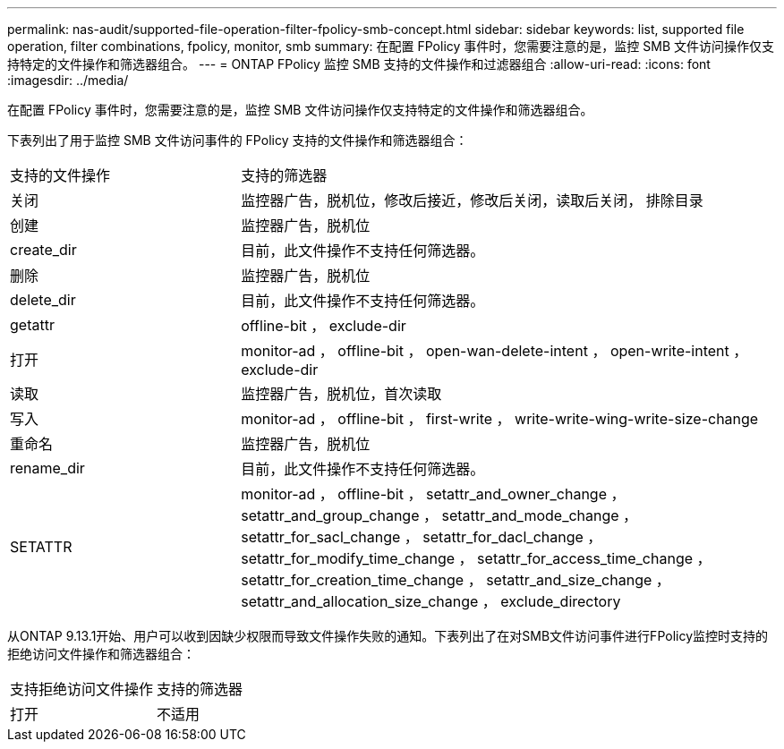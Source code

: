 ---
permalink: nas-audit/supported-file-operation-filter-fpolicy-smb-concept.html 
sidebar: sidebar 
keywords: list, supported file operation, filter combinations, fpolicy, monitor, smb 
summary: 在配置 FPolicy 事件时，您需要注意的是，监控 SMB 文件访问操作仅支持特定的文件操作和筛选器组合。 
---
= ONTAP FPolicy 监控 SMB 支持的文件操作和过滤器组合
:allow-uri-read: 
:icons: font
:imagesdir: ../media/


[role="lead"]
在配置 FPolicy 事件时，您需要注意的是，监控 SMB 文件访问操作仅支持特定的文件操作和筛选器组合。

下表列出了用于监控 SMB 文件访问事件的 FPolicy 支持的文件操作和筛选器组合：

[cols="30,70"]
|===


| 支持的文件操作 | 支持的筛选器 


 a| 
关闭
 a| 
监控器广告，脱机位，修改后接近，修改后关闭，读取后关闭， 排除目录



 a| 
创建
 a| 
监控器广告，脱机位



 a| 
create_dir
 a| 
目前，此文件操作不支持任何筛选器。



 a| 
删除
 a| 
监控器广告，脱机位



 a| 
delete_dir
 a| 
目前，此文件操作不支持任何筛选器。



 a| 
getattr
 a| 
offline-bit ， exclude-dir



 a| 
打开
 a| 
monitor-ad ， offline-bit ， open-wan-delete-intent ， open-write-intent ， exclude-dir



 a| 
读取
 a| 
监控器广告，脱机位，首次读取



 a| 
写入
 a| 
monitor-ad ， offline-bit ， first-write ， write-write-wing-write-size-change



 a| 
重命名
 a| 
监控器广告，脱机位



 a| 
rename_dir
 a| 
目前，此文件操作不支持任何筛选器。



 a| 
SETATTR
 a| 
monitor-ad ， offline-bit ， setattr_and_owner_change ， setattr_and_group_change ， setattr_and_mode_change ， setattr_for_sacl_change ， setattr_for_dacl_change ， setattr_for_modify_time_change ， setattr_for_access_time_change ， setattr_for_creation_time_change ， setattr_and_size_change ， setattr_and_allocation_size_change ， exclude_directory

|===
从ONTAP 9.13.1开始、用户可以收到因缺少权限而导致文件操作失败的通知。下表列出了在对SMB文件访问事件进行FPolicy监控时支持的拒绝访问文件操作和筛选器组合：

[cols="30,70"]
|===


| 支持拒绝访问文件操作 | 支持的筛选器 


 a| 
打开
 a| 
不适用

|===